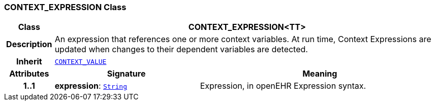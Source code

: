 === CONTEXT_EXPRESSION Class

[cols="^1,3,5"]
|===
h|*Class*
2+^h|*CONTEXT_EXPRESSION<TT>*

h|*Description*
2+a|An expression that references one or more context variables. At run time, Context Expressions are updated when changes to their dependent variables are detected.

h|*Inherit*
2+|`<<_context_value_class,CONTEXT_VALUE>>`

h|*Attributes*
^h|*Signature*
^h|*Meaning*

h|*1..1*
|*expression*: `link:/releases/BASE/{proc_release}/foundation_types.html#_string_class[String^]`
a|Expression, in openEHR Expression syntax.
|===
